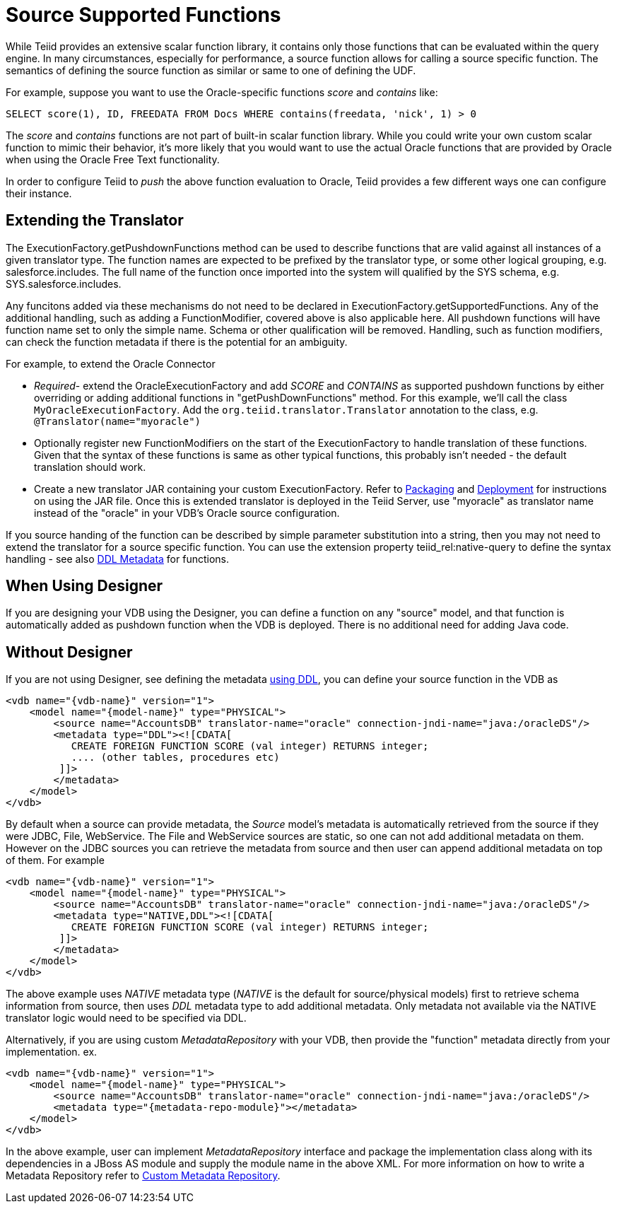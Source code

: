 
= Source Supported Functions

While Teiid provides an extensive scalar function library, it contains only those functions that can be evaluated within the query engine. In many circumstances, especially for performance, a source function allows for calling a source specific function. The semantics of defining the source function as similar or same to one of defining the UDF.

For example, suppose you want to use the Oracle-specific functions _score_ and _contains_ like:

[source,java]
----
SELECT score(1), ID, FREEDATA FROM Docs WHERE contains(freedata, 'nick', 1) > 0
----

The _score_ and _contains_ functions are not part of built-in scalar function library. While you could write your own custom scalar function to mimic their behavior, it’s more likely that you would want to use the actual Oracle functions that are provided by Oracle when using the Oracle Free Text functionality.

In order to configure Teiid to _push_ the above function evaluation to Oracle, Teiid provides a few different ways one can configure their instance.

== Extending the Translator

The ExecutionFactory.getPushdownFunctions method can be used to describe functions that are valid against all instances of a given translator type. The function names are expected to be prefixed by the translator type, or some other logical grouping, e.g. salesforce.includes. The full name of the function once imported into the system will qualified by the SYS schema, e.g. SYS.salesforce.includes.

Any funcitons added via these mechanisms do not need to be declared in ExecutionFactory.getSupportedFunctions. Any of the additional handling, such as adding a FunctionModifier, covered above is also applicable here. All pushdown functions will have function name set to only the simple name. Schema or other qualification will be removed. Handling, such as function modifiers, can check the function metadata if there is the potential for an ambiguity.

For example, to extend the Oracle Connector

* _Required_- extend the OracleExecutionFactory and add _SCORE_ and _CONTAINS_ as supported pushdown functions by either overriding or adding additional functions in "getPushDownFunctions" method. For this example, we’ll call the class `MyOracleExecutionFactory`. Add the `org.teiid.translator.Translator` annotation to the class, e.g. `@Translator(name="myoracle")`

* Optionally register new FunctionModifiers on the start of the ExecutionFactory to handle translation of these functions. Given that the syntax of these functions is same as other typical functions, this probably isn’t needed - the default translation should work.

* Create a new translator JAR containing your custom ExecutionFactory. Refer to link:Packaging.html[Packaging] and link:Deployment.adoc[Deployment] for instructions on using the JAR file. Once this is extended translator is deployed in the Teiid Server, use "myoracle" as translator name instead of the "oracle" in your VDB’s Oracle source configuration.

If you source handing of the function can be described by simple parameter substitution into a string, then you may not need to extend the translator for a source specific function. You can use the extension property teiid_rel:native-query to define the syntax handling - see also link:../reference/DDL_Metadata.adoc[DDL Metadata] for functions.

== When Using Designer

If you are designing your VDB using the Designer, you can define a function on any "source" model, and that function is automatically added as pushdown function when the VDB is deployed. There is no additional need for adding Java code.

== Without Designer

If you are not using Designer, see defining the metadata link:../reference/DDL_Metadata.adoc[using DDL], you can define your source function in the VDB as

[source,xml]
----
<vdb name="{vdb-name}" version="1">
    <model name="{model-name}" type="PHYSICAL">
        <source name="AccountsDB" translator-name="oracle" connection-jndi-name="java:/oracleDS"/>
        <metadata type="DDL"><![CDATA[
           CREATE FOREIGN FUNCTION SCORE (val integer) RETURNS integer;
           .... (other tables, procedures etc)
         ]]>
        </metadata>
    </model>
</vdb>
----

By default when a source can provide metadata, the _Source_ model's metadata is automatically retrieved from the source if they were JDBC, File, WebService. The File and WebService sources are static, so one can not add additional metadata on them. However on the JDBC sources you can retrieve the metadata from source and then user can append additional metadata on top of them. For example

[source,xml]
----
<vdb name="{vdb-name}" version="1">
    <model name="{model-name}" type="PHYSICAL">
        <source name="AccountsDB" translator-name="oracle" connection-jndi-name="java:/oracleDS"/>
        <metadata type="NATIVE,DDL"><![CDATA[
           CREATE FOREIGN FUNCTION SCORE (val integer) RETURNS integer;
         ]]>
        </metadata>
    </model>
</vdb>
----

The above example uses _NATIVE_ metadata type (_NATIVE_ is the default for source/physical models) first to retrieve schema information from source, then uses _DDL_ metadata type to add additional metadata. Only metadata not available via the NATIVE translator logic would need to be specified via DDL.

Alternatively, if you are using custom _MetadataRepository_ with your VDB, then provide the "function" metadata directly from your implementation. ex.

[source,xml]
----
<vdb name="{vdb-name}" version="1">
    <model name="{model-name}" type="PHYSICAL">
        <source name="AccountsDB" translator-name="oracle" connection-jndi-name="java:/oracleDS"/>
        <metadata type="{metadata-repo-module}"></metadata>
    </model>
</vdb>
----

In the above example, user can implement _MetadataRepository_ interface and package the implementation class along with its dependencies in a JBoss AS module and supply the module name in the above XML. For more information on how to write a Metadata Repository refer to link:Custom_Metadata_Repository.adoc[Custom Metadata Repository].

